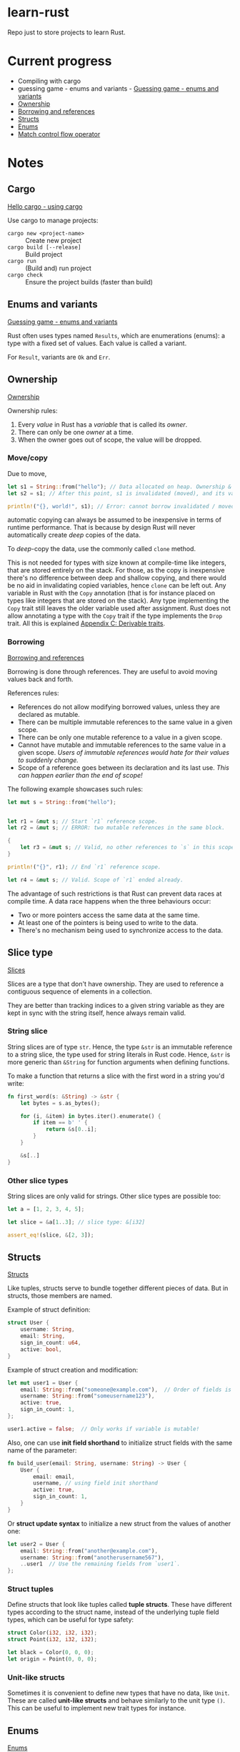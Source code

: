 * learn-rust
 Repo just to store projects to learn Rust.

* Current progress

  - Compiling with cargo
  - guessing game - enums and variants - [[https://doc.rust-lang.org/book/ch02-00-guessing-game-tutorial.html][Guessing game - enums and variants]]
  - [[https://doc.rust-lang.org/book/ch04-01-what-is-ownership.html][Ownership]]
  - [[https://doc.rust-lang.org/book/ch04-02-references-and-borrowing.html][Borrowing and references]]
  - [[https://doc.rust-lang.org/book/ch05-01-defining-structs.html][Structs]]
  - [[https://doc.rust-lang.org/book/ch06-01-defining-an-enum.html][Enums]]
  - [[https://doc.rust-lang.org/book/ch06-02-match.html][Match control flow operator]]

* Notes

** Cargo

   [[https://doc.rust-lang.org/book/ch01-03-hello-cargo.html][Hello cargo - using cargo]]

   Use cargo to manage projects:
   - ~cargo new <project-name>~ :: Create new project
   - ~cargo build [--release]~ :: Build project
   - ~cargo run~ :: (Build and) run project
   - ~cargo check~ :: Ensure the project builds (faster than build)


** Enums and variants

   [[https://doc.rust-lang.org/book/ch02-00-guessing-game-tutorial.html][Guessing game - enums and variants]]

   Rust often uses types named ~Results~, which are enumerations
   (enums): a type with a fixed set of values. Each value is called a
   variant.

   For ~Result~, variants are ~Ok~ and ~Err~.



** Ownership

   [[https://doc.rust-lang.org/book/ch04-01-what-is-ownership.html][Ownership]]

   Ownership rules:
   1. Every /value/ in Rust has a /variable/ that is called its /owner/.
   2. There can only be one /owner/ at a time.
   3. When the owner goes out of scope, the value will be dropped.




*** Move/copy
      Due to move,

      #+begin_src rust
        let s1 = String::from("hello"); // Data allocated on heap. Ownership & borrowing comes into play.
        let s2 = s1; // After this point, s1 is invalidated (moved), and its value can no longer be borrowed.

        println!("{}, world!", s1); // Error: cannot borrow invalidated / moved variable values.
      #+end_src

      automatic copying can always be assumed to be inexpensive in terms of runtime performance. That is because by design Rust will never automatically create /deep/ copies of the data.

      To /deep/-copy the data, use the commonly called ~clone~ method.

      This is not needed for types with size known at compile-time like integers, that are stored entirely on the stack.
      For those, as the copy is inexpensive there's no difference between deep and shallow copying, and there would be no aid in invalidating copied variables, hence ~clone~ can be left out.
      Any variable in Rust with the ~Copy~ annotation (that is for instance placed on types like integers that are stored on the stack). Any type implementing the ~Copy~ trait still leaves the older variable used after assignment. Rust does not allow annotating a type with the ~Copy~ trait if the type implements the ~Drop~ trait. All this is explained [[https://doc.rust-lang.org/book/appendix-03-derivable-traits.html][Appendix C: Derivable traits]].



*** Borrowing

    [[https://doc.rust-lang.org/book/ch04-02-references-and-borrowing.html][Borrowing and references]]
    
    Borrowing is done through references. They are useful to avoid moving values back and forth.
    
    References rules:
    - References do not allow modifying borrowed values, unless they are declared as mutable.
    - There can be multiple immutable references to the same value in a given scope.
    - There can be only one mutable reference to a value in a given scope.
    - Cannot have mutable and immutable references to the same value in a given scope. /Users of immutable references would hate for their values to suddenly change./
    - Scope of a reference goes between its declaration and its last use. /This can happen earlier than the end of scope!/

    The following example showcases such rules:
    #+begin_src rust
      let mut s = String::from("hello");


      let r1 = &mut s; // Start `r1` reference scope.
      let r2 = &mut s; // ERROR: two mutable references in the same block.

      {
          let r3 = &mut s; // Valid, no other references to `s` in this scope.
      }

      println!("{}", r1); // End `r1` reference scope.

      let r4 = &mut s; // Valid. Scope of `r1` ended already.
    #+end_src


    The advantage of such restrictions is that Rust can prevent data races at compile time. A data race happens when the three behaviours occur:
    - Two or more pointers access the same data at the same time.
    - At least one of the pointers is being used to write to the data.
    - There's no mechanism being used to synchronize access to the data.


    
** Slice type

   [[https://doc.rust-lang.org/book/ch04-03-slices.html][Slices]]
   
   Slices are a type that don't have ownership. They are used to reference a contiguous sequence of elements in a collection.

   They are better than tracking indices to a given string variable as they are kept in sync with the string itself, hence always remain valid.

   
*** String slice
    String slices are of type ~str~. Hence, the type ~&str~ is an immutable reference to a string slice, the type used for string literals in Rust code. Hence, ~&str~ is more generic than ~&String~ for function arguments when defining functions.

   To make a function that returns a slice with the first word in a string you'd write:

   #+begin_src rust
     fn first_word(s: &String) -> &str {
         let bytes = s.as_bytes();

         for (i, &item) in bytes.iter().enumerate() {
             if item == b' ' {
                 return &s[0..i];
             }
         }

         &s[..]
     }
   #+end_src

   
*** Other slice types

    String slices are only valid for strings. Other slice types are possible too:

    #+begin_src rust
      let a = [1, 2, 3, 4, 5];

      let slice = &a[1..3]; // slice type: &[i32]

      assert_eq!(slice, &[2, 3]);
    #+end_src


    
** Structs

   [[https://doc.rust-lang.org/book/ch05-01-defining-structs.html][Structs]]
   
   Like tuples, structs serve to bundle together different pieces of data. But in structs, those members are named.

   Example of struct definition:

   #+begin_src rust
     struct User {
         username: String,
         email: String,
         sign_in_count: u64,
         active: bool,
     }
   #+end_src

   Example of struct creation and modification:

   #+begin_src rust
     let mut user1 = User {
         email: String::from("someone@example.com"),  // Order of fields is not relevant.
         username: String::from("someusername123"),
         active: true,
         sign_in_count: 1,
     };

     user1.active = false;  // Only works if variable is mutable!
   #+end_src


   Also, one can use *init field shorthand* to initialize struct fields with the same name of the parameter:

   #+begin_src rust
     fn build_user(email: String, username: String) -> User {
         User {
             email: email,
             username, // using field init shorthand
             active: true,
             sign_in_count: 1,
         }
     }
   #+end_src


   Or *struct update syntax* to initialize a new struct from the values of another one:
   #+begin_src rust
     let user2 = User {
         email: String::from("another@example.com"),
         username: String::from("anotherusername567"),
         ..user1  // Use the remaining fields from `user1`.
     };
   #+end_src


   
*** Struct tuples

    Define structs that look like tuples called *tuple structs*. These have different types according to the struct name, instead of the underlying tuple field types, which can be useful for type safety:

    #+begin_src rust
      struct Color(i32, i32, i32);
      struct Point(i32, i32, i32);

      let black = Color(0, 0, 0);
      let origin = Point(0, 0, 0);
    #+end_src

    
*** Unit-like structs

    Sometimes it is convenient to define new types that have no data, like ~Unit~. These are called *unit-like structs* and behave similarly to the unit type ~()~. This can be useful to implement new trait types for instance.


    
** Enums

   [[https://doc.rust-lang.org/book/ch06-01-defining-an-enum.html][Enums]]
   
   Enums in Rust are very powerful and its variants can even carry data of different types:

   #+begin_src rust
     enum Message {
         Quit,  // No data associated.
         Move { x: i32, y: i32 },  // Includes anonymous struct.
         Write(String),  // Includes a String.
         ChangeColor(i32, i32, i32),  // Includes three `i32` values.
     }
   #+end_src

   Remember, this defines a type ~Message~, which is not the same as defining four /struct types/.


   
*** Option type

    [[https://doc.rust-lang.org/book/ch06-01-defining-an-enum.html][Option]]
    
    Rust does not have *null* values, which is a frequent source of bugs, but easily allows expressing the same idea, of a value being available or missing: ~Option~. It is defined in the standard library as having the variants ~Some(T)~ and ~None~:
    #+begin_src rust
      enum Option<T> {  // <T> is a generic type parameter in Rust.
          Some(T),
          None,
      }
    #+end_src

** Match control flow operator

   [[https://doc.rust-lang.org/book/ch06-02-match.html][Match control flow operator]]

   Rust has a very powerful ~match~ control flow operator that can do destructuring and at the same time ensure all variants are covered, making the code much more robust.


   
** If let

   Based on the ~match~ operator, the ~if let~ syntax allows much simpler code to handle values that match a single pattern, while ignoring the rest.

   Example - use match to execute some code if the value is 3:

   #+begin_src rust
     let some_u8_value = Some(0u8);
     match some_u8_value {
         Some(3) => println!("three"),
         _ => (),
     }
   #+end_src

   As ~match~ is exhaustive, the arm ~_ => ()~ had to be added. By using ~if let~, the code becomes much shorter:

   #+begin_src rust
     let some_u8_value = Some(0u8);
     if let Some(3) = some_u8_value {
         println!("three");
     }
   #+end_src


   The idea is that the single arm is placed in the ~if let~ expression and if it is a match, the ~if then~ branch is executed. This means processing the alternatives is as simple as adding an ~else~ after the ~if~.

   
** Packages and crates

   [[https://doc.rust-lang.org/book/ch07-01-packages-and-crates.html][Packages and crates]]

   Important concepts:
   - A *crate* is a binary or library.
   - A *package* is one or more crates that provide a set of functionality.
   - A /package/ contains a /Cargo.toml/ file which describes how to build those crates.
   - If the module of the crate is either /src/lib.rs/ or /src/main.rs/, the crate becomes a *library* or *binary* crate.
   - A package must contain:
     - At least one crate (binary or library)
     - As many binary crates as desired
     - At most one library crate

  
*** Modules - controlling scope and privacy

    [[https://doc.rust-lang.org/book/ch07-02-defining-modules-to-control-scope-and-privacy.html][Modules - Controlling scope and privacy]]

    
